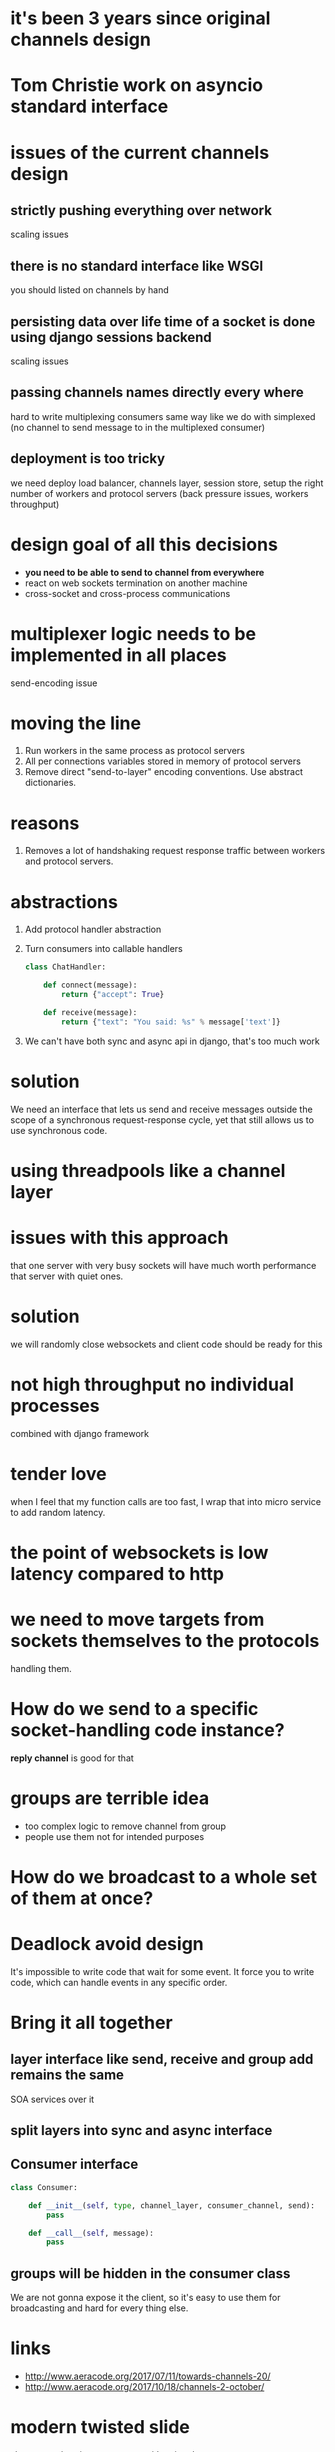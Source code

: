 * it's been 3 years since original channels design
* Tom Christie work on asyncio standard interface
* issues of the current channels design
** strictly pushing *everything* over network
   scaling issues
** there is no standard interface like WSGI
   you should listed on channels by hand
** persisting data over life time of a socket is done using django sessions backend
   scaling issues
** passing channels names directly every where
   hard to write multiplexing consumers same way like we do with
   simplexed (no channel to send message to in the multiplexed
   consumer)
** deployment is too tricky
   we need deploy load balancer, channels layer, session store, setup
   the right number of workers and protocol servers (back pressure
   issues, workers throughput)
* design goal of all this decisions
  - *you need to be able to send to channel from everywhere*
  - react on web sockets termination on another machine
  - cross-socket and cross-process communications
* multiplexer logic needs to be implemented in all places
  send-encoding issue
* moving the line
  1. Run workers in the same process as protocol servers
  2. All per connections variables stored in memory of protocol
     servers
  3. Remove direct "send-to-layer" encoding conventions.  Use abstract
     dictionaries.
* reasons
  1. Removes a lot of handshaking request response traffic between
     workers and protocol servers.
* abstractions
  1. Add protocol handler abstraction
  2. Turn consumers into callable handlers
     #+BEGIN_SRC python
       class ChatHandler:

           def connect(message):
               return {"accept": True}

           def receive(message):
               return {"text": "You said: %s" % message['text']}
     #+END_SRC
  3. We can't have both sync and async api in django, that's too much
     work
* solution
  We need an interface that lets us send and receive messages outside
  the scope of a synchronous request-response cycle, yet that still
  allows us to use synchronous code.
* using threadpools like a channel layer
* issues with this approach
  that one server with very busy sockets will have much worth
  performance that server with quiet ones.
* solution
  we will randomly close websockets and client code should be ready
  for this
* not high throughput no individual processes
  combined with django framework
* tender love
  when I feel that my function calls are too fast, I wrap that into
  micro service to add random latency.
* the point of websockets is low latency compared to http
* we need to move targets from sockets themselves to the protocols
  handling them.
* How do we send to a specific socket-handling code instance?
  *reply channel* is good for that
* groups are terrible idea
  - too complex logic to remove channel from group
  - people use them not for intended purposes
* How do we broadcast to a whole set of them at once?
* Deadlock avoid design
  It's impossible to write code that wait for some event. It force you
  to write code, which can handle events in any specific order.
* Bring it all together
** layer interface like send, receive and group add remains the same
   SOA services over it
** split layers into sync and async interface
** Consumer interface
   #+BEGIN_SRC python
     class Consumer:

         def __init__(self, type, channel_layer, consumer_channel, send):
             pass

         def __call__(self, message):
             pass
   #+END_SRC
** groups will be hidden in the consumer class
   We are not gonna expose it the client, so it's easy to use them for
   broadcasting and hard for every thing else.
* links
  - http://www.aeracode.org/2017/07/11/towards-channels-20/
  - http://www.aeracode.org/2017/10/18/channels-2-october/
* modern twisted slide
  show async/await syntax usage with twisted
* asyncio and twisted
  - describe how twisted set it's own loop to the asyncio.set_event_loop
* show difference between redis and sentinel layer
* routing is now set of asgi applications
